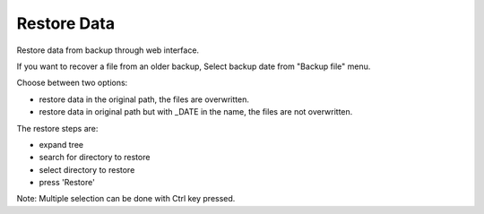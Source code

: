 ============
Restore Data
============

Restore data from backup through web interface.

If you want to recover a file from an older backup, Select backup date from "Backup file" menu.

Choose between two options:

* restore data in the original path, the files are overwritten.
* restore data in original path but with _DATE in the name, the files are not overwritten.

The restore steps are:

* expand tree
* search for directory to restore
* select directory to restore
* press 'Restore'

Note: Multiple selection can be done with Ctrl key pressed.
